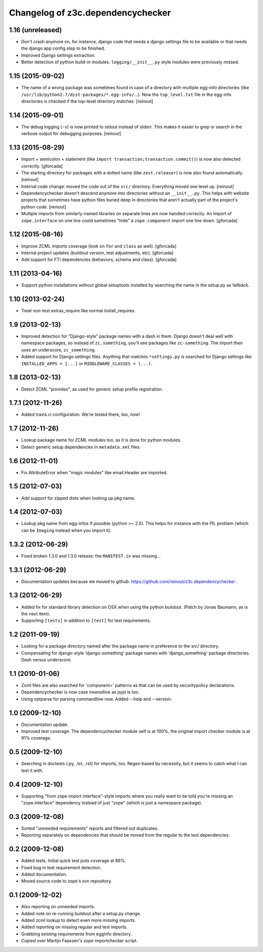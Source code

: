 Changelog of z3c.dependencychecker
==================================

1.16 (unreleased)
-----------------

- Don't crash anymore on, for instance, django code that needs a django
  settings file to be available or that needs the django app config step to be
  finished.

- Improved Django settings extraction.

- Better detection of python build-in modules. ``logging/__init__.py`` style
  modules were previously missed.


1.15 (2015-09-02)
-----------------

- The name of a wrong package was sometimes found in case of a directory with
  multiple egg-info directories (like
  ``/usr/lib/python2.7/dist-packages/*.egg-info/``...). Now the
  ``top_level.txt`` file in the egg-info directories is checked if the
  top-level directory matches.
  [reinout]


1.14 (2015-09-01)
-----------------

- The debug logging (``-v``) is now printed to stdout instead of stderr. This
  makes it easier to grep or search in the verbose output for debugging
  purposes.
  [reinout]


1.13 (2015-08-29)
-----------------

- Import + semicolon + statement (like ``import
  transaction;transaction.commit()``) is now also detected correctly.
  [gforcada]

- The starting directory for packages with a dotted name (like
  ``zest.releaser``) is now also found automatically.
  [reinout]

- Internal code change: moved the code out of the ``src/``
  directory. Everything moved one level up.
  [reinout]

- Dependencychecker doesn't descend anymore into directories without an
  ``__init__.py``. This helps with website projects that sometimes have python
  files buried deep in directories that aren't actually part of the project's
  python code.
  [reinout]

- Multiple imports from similarly-named libraries on separate lines are now
  handled correctly. An import of ``zope.interface`` on one line could
  sometimes "hide" a ``zope.component`` import one line down.
  [gforcada]


1.12 (2015-08-16)
-----------------

- Improve ZCML imports coverage (look on ``for`` and ``class`` as well).
  [gforcada]

- Internal project updates (buildout version, test adjustments, etc).
  [gforcada]

- Add support for FTI dependencies (behaviors, schema and class).
  [gforcada]


1.11 (2013-04-16)
-----------------

- Support python installations without global setuptools installed
  by searching the name in the setup.py as fallback.


1.10 (2013-02-24)
-----------------

- Treat non-test extras_require like normal install_requires.


1.9 (2013-02-13)
----------------

- Improved detection for "Django-style" package names with a dash in
  them. Django doesn't deal well with namespace packages, so instead of
  ``zc.something``, you'll see packages like ``zc-something``. The import then
  uses an underscore, ``zc_something``.

- Added support for Django settings files. Anything that matches
  ``*settings.py`` is searched for Django settings like ``INSTALLED_APPS =
  [...]`` or ``MIDDLEWARE_CLASSES = (...)``.


1.8 (2013-02-13)
----------------

- Detect ZCML "provides", as used for generic setup profile registration.


1.7.1 (2012-11-26)
------------------

- Added travis.ci configuration. We're tested there, too, now!


1.7 (2012-11-26)
----------------

- Lookup package name for ZCML modules too, as it is done for python modules.

- Detect generic setup dependencies in ``metadata.xml`` files.


1.6 (2012-11-01)
----------------

- Fix AttributeError when "magic modules" like email.Header are imported.


1.5 (2012-07-03)
----------------

- Add support for zipped dists when looking up pkg name.


1.4 (2012-07-03)
----------------

- Lookup pkg name from egg-infos if possible (python >= 2.5). This helps for
  instance with the PIL problem (which can be ``Imaging`` instead when you
  import it).


1.3.2 (2012-06-29)
------------------

- Fixed broken 1.3.0 and 1.3.0 release: the ``MANIFEST.in`` was missing...


1.3.1 (2012-06-29)
------------------

- Documentation updates because we moved to github:
  https://github.com/reinout/z3c.dependencychecker .


1.3 (2012-06-29)
----------------

- Added fix for standard library detection on OSX when using the python
  buildout. (Patch by Jonas Baumann, as is the next item).

- Supporting ``[tests]`` in addition to ``[test]`` for test requirements.


1.2 (2011-09-19)
----------------

- Looking for a package directory named after the package name in preference
  to the src/ directory.

- Compensating for django-style 'django-something' package names with
  'django_something' package directories.  Dash versus underscore.


1.1 (2010-01-06)
----------------

- Zcml files are also searched for 'component=' patterns as that can be used
  by securitypolicy declarations.

- Dependencychecker is now case insensitive as pypi is too.

- Using optparse for parsing commandline now.  Added --help and --version.


1.0 (2009-12-10)
----------------

- Documentation update.

- Improved test coverage. The dependencychecker module self is at 100%, the
  original import checker module is at 91% coverage.


0.5 (2009-12-10)
----------------

- Searching in doctests (.py, .txt, .rst) for imports, too.  Regex-based by
  necessity, but it seems to catch what I can test it with.


0.4 (2009-12-10)
----------------

- Supporting "from zope import interface"-style imports where you really want
  to be told you're missing an "zope.interface" dependency instead of just
  "zope" (which is just a namespace package).


0.3 (2009-12-08)
----------------

- Sorted "unneeded requirements" reports and filtered out duplicates.

- Reporting separately on dependencies that should be moved from the regular
  to the test dependencies.


0.2 (2009-12-08)
----------------

- Added tests.  Initial quick test puts coverage at 86%.

- Fixed bug in test requirement detection.

- Added documentation.

- Moved source code to zope's svn repository.


0.1 (2009-12-02)
----------------

- Also reporting on unneeded imports.

- Added note on re-running buildout after a setup.py change.

- Added zcml lookup to detect even more missing imports.

- Added reporting on missing regular and test imports.

- Grabbing existing requirements from egginfo directory.

- Copied over Martijn Faassen's zope importchecker script.
